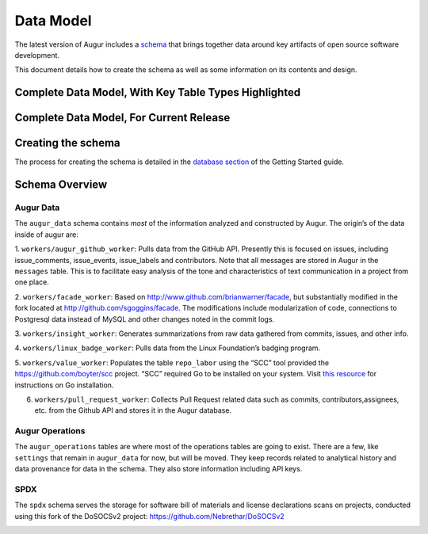 Data Model
===================

The latest version of Augur includes a schema_ that brings together data around key artifacts of open source software development.

This document details how to create the schema as well as some information on its contents and design.

-------------------------------------------------------
Complete Data Model, With Key Table Types Highlighted
-------------------------------------------------------

.. image:: schema.png
  :width: 1200
  :alt: Augur Unified Schema


-------------------------------------------------------
Complete Data Model, For Current Release
-------------------------------------------------------

.. image:: images/20211011-augur-schema-v0.21.1.png
  :width: 1200
  :alt: Augur Unified Schema

-------------------------------------------------------
Creating the schema
-------------------------------------------------------

The process for creating the schema is detailed in the  `database section <../getting-started/database.html>`_ of the Getting Started guide.

-------------------------------------------------------
Schema Overview
-------------------------------------------------------

Augur Data
-------------------------------------------------------

The ``augur_data`` schema contains *most* of the information analyzed
and constructed by Augur. The origin’s of the data inside of augur are:

1. ``workers/augur_github_worker``: Pulls data from the GitHub API.
Presently this is focused on issues, including issue_comments,
issue_events, issue_labels and contributors. Note that all messages are
stored in Augur in the ``messages`` table. This is to facilitate easy
analysis of the tone and characteristics of text communication in a
project from one place.

2. ``workers/facade_worker``: Based on
http://www.github.com/brianwarner/facade, but substantially modified in
the fork located at http://github.com/sgoggins/facade. The modifications
include modularization of code, connections to Postgresql data instead
of MySQL and other changes noted in the commit logs.

3. ``workers/insight_worker``: Generates summarizations from raw data
gathered from commits, issues, and other info.

4. ``workers/linux_badge_worker``: Pulls data from the Linux Foundation’s
badging program.

5. ``workers/value_worker``: Populates the table
``repo_labor`` using the “SCC” tool provided the
https://github.com/boyter/scc project. “SCC” required Go to be installed on your system. Visit `this resource <https://golang.org/doc/install>`__ for instructions on Go installation.

6. ``workers/pull_request_worker``: Collects Pull Request related data such as commits, contributors,assignees, etc. from the Github API and stores it in the Augur database.

Augur Operations
-------------------------------------------------------

The ``augur_operations`` tables are where most of the operations tables
are going to exist. There are a few, like ``settings`` that remain in
``augur_data`` for now, but will be moved. They keep records related to
analytical history and data provenance for data in the schema. They also
store information including API keys.

SPDX
-------------------------------------------------------

The ``spdx`` schema serves the storage for software bill of materials
and license declarations scans on projects, conducted using this fork of
the DoSOCSv2 project: https://github.com/Nebrethar/DoSOCSv2

.. _schema:

